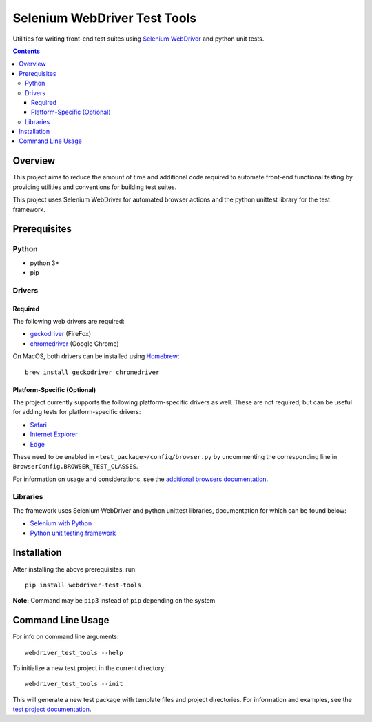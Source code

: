 =============================
Selenium WebDriver Test Tools
=============================

|pypi|
|github|

.. |pypi| image:: https://img.shields.io/pypi/v/webdriver-test-tools.svg?longCache=true
    :alt: PyPI
    :target: http://pypi.python.org/pypi/webdriver-test-tools

.. |github| image:: https://img.shields.io/badge/GitHub--green.svg?longCache=true&style=social&logo=github
    :alt: GitHub
    :target: https://github.com/connordelacruz/webdriver-test-tools


Utilities for writing front-end test suites using `Selenium WebDriver <https://www.seleniumhq.org/docs/03_webdriver.jsp>`__ and python unit tests.

.. contents::

Overview
========

This project aims to reduce the amount of time and additional code
required to automate front-end functional testing by providing utilities
and conventions for building test suites.

This project uses Selenium WebDriver for automated browser actions and the python unittest library for the test framework. 

Prerequisites
=============

Python
------

-  python 3+
-  pip

Drivers
-------

Required
~~~~~~~~

The following web drivers are required:

-  `geckodriver <https://github.com/mozilla/geckodriver/releases>`__
   (FireFox)
-  `chromedriver <https://sites.google.com/a/chromium.org/chromedriver/downloads>`__
   (Google Chrome)

On MacOS, both drivers can be installed using
`Homebrew <https://brew.sh/>`__:

::

    brew install geckodriver chromedriver

Platform-Specific (Optional)
~~~~~~~~~~~~~~~~~~~~~~~~~~~~

The project currently supports the following platform-specific drivers as well. These are not required, but can be useful for adding tests for platform-specific drivers:

-  `Safari <https://webkit.org/blog/6900/webdriver-support-in-safari-10/>`__ 
-  `Internet Explorer <https://github.com/SeleniumHQ/selenium/wiki/InternetExplorerDriver>`__
-  `Edge <https://developer.microsoft.com/en-us/microsoft-edge/tools/webdriver/>`__

These need to be enabled in ``<test_package>/config/browser.py`` by uncommenting 
the corresponding line in ``BrowserConfig.BROWSER_TEST_CLASSES``.

For information on usage and considerations, see the `additional browsers documentation <http://connordelacruz.com/webdriver-test-tools/additional_browsers.html>`__.

Libraries
---------

The framework uses Selenium WebDriver and python unittest libraries, documentation for which can be found below:

- `Selenium with Python <https://seleniumhq.github.io/selenium/docs/api/py/api.html>`__
- `Python unit testing framework <https://docs.python.org/3/library/unittest.html>`__

Installation
============

After installing the above prerequisites, run:

::

    pip install webdriver-test-tools

**Note:** Command may be ``pip3`` instead of ``pip`` depending on the
system

Command Line Usage
==================

For info on command line arguments:

::

    webdriver_test_tools --help

To initialize a new test project in the current directory:

::

    webdriver_test_tools --init

This will generate a new test package with template files and project
directories. For information and examples, see the `test project
documentation <http://connordelacruz.com/webdriver-test-tools/test_projects.html>`__.
